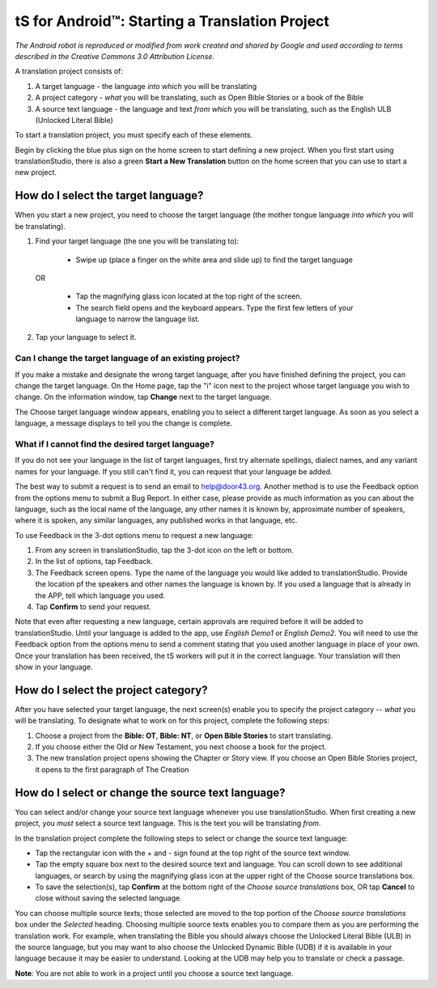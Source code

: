 tS for Android™: Starting a Translation Project
==============================================


.. image:: ../images/tSforAndroid.gif
*The Android robot is reproduced or modified from work created and shared by Google and used according to terms described in the Creative Commons 3.0 Attribution License.*

A translation project consists of:

1. A target language - the language *into which* you will be translating

2. A project category - *what* you will be translating, such as Open Bible Stories or a book of the Bible

3. A source text language - the language and text *from which* you will be translating, such as the English ULB (Unlocked Literal Bible)

To start a translation project, you must specify each of these elements.

Begin by clicking the blue plus sign on the home screen to start defining a new project. When you first start using translationStudio,
there is also a green **Start a New Translation** button on the home screen that you can use to start a new project.



How do I select the target language?
--------------------------------------

When you start a new project, you need to choose the target language (the mother tongue language *into which* you will be translating).

1.	Find your target language (the one you will be translating to):

    *	Swipe up (place a finger on the white area and slide up) to find the target language  

  OR 
  
    *	Tap the magnifying glass icon   located at the top right of the screen. 
 
    * The search field opens and the keyboard appears. Type the first few letters of your language to narrow the language list. 
 
2.	Tap your language to select it. 
    
Can I change the target language of an existing project?
^^^^^^^^^^^^^^^^^^^^^^^^^^^^^^^^^^^^^^^^^^^^^^^^^^^^^^^^^^

If you make a mistake and designate the wrong target language, after you have finished defining the project, you can change the target language.
On the Home page, tap the "i" icon next to the project whose target language you wish to change.
On the information window, tap **Change** next to the target language.
 
The Choose target language window appears, enabling you to select a different target language. As soon as you select a language, a message displays to tell you the change is complete. 

What if I cannot find the desired target language? 
^^^^^^^^^^^^^^^^^^^^^^^^^^^^^^^^^^^^^^^^^^^^^^^^^^^^
If you do not see your language in the list of target languages, first try alternate spellings, dialect names, and any variant names for your language. If you still can't find it, you can request that your language be added.

The best way to submit a request is to send an email to help@door43.org. Another method is to use the Feedback option from the options menu to submit a Bug Report. In either case, please provide as much information as you can about the language, such as the local name of the language, any other names it is known by, approximate number of speakers, where it is spoken, any similar languages, any published works in that language, etc.

To use Feedback in the 3-dot options menu to request a new language:

1.	From any screen in translationStudio, tap the 3-dot icon on the left or bottom.

2.	In the list of options, tap Feedback.

3.	The Feedback screen opens. Type the name of the language you would like added to translationStudio. Provide the location pf the speakers and other names the language is known by. If you used a language that is already in the APP, tell which language you used.

4.	Tap **Confirm** to send your request.
 
Note that even after requesting a new language, certain approvals are required before it will be added to translationStudio. Until your language is added to the app, use *English Demo1* or *English Demo2*. You will need to use the Feedback option from the options menu to send a comment stating that you used another language in place of your own. Once your translation has been received, the tS workers will put it in the correct language. Your translation will then show in your language.

How do I select the project category?
---------------------------------------
After you have selected your target language, the next screen(s) enable you to specify the project category -- *what* you will be translating. To designate what to work on for this project, complete the following steps:

1.	Choose a project from the **Bible: OT**, **Bible: NT**, or **Open Bible Stories** to start translating.

2.	If you choose either the Old or New Testament, you next choose a book for the project.
 
3.	The new translation project opens showing the Chapter or Story view. If you choose an Open Bible Stories project, it opens to the first paragraph of The Creation

How do I select or change the source text language? 
-----------------------------------------------------

You can select and/or change your source text language whenever you use translationStudio. When first creating a new project, you *must* select a source text language. This is the text you will be translating *from*.

In the translation project complete the following steps to select or change the source text language:

* Tap the rectangular icon with the + and - sign  found at the top right of the source text window.
 
* Tap the empty square box next to the desired source text and language. You can scroll down to see additional languages, or search by using the magnifying glass icon at the upper right of the Choose source translations box.

* To save the selection(s), tap **Confirm** at the bottom right of the *Choose source translations* box, OR tap **Cancel** to close without saving the selected language.
 
You can choose multiple source texts; those selected are moved to the top portion of the *Choose source translations* box under the *Selected* heading. Choosing multiple source texts enables you to compare them as you are performing the translation work. For example, when translating the Bible you should always choose the Unlocked Literal Bible (ULB) in the source language, but you may want to also choose the Unlocked Dynamic Bible (UDB) if it is available in your language because it may be easier to understand. Looking at the UDB may help you to translate or check a passage.
 
**Note**: You are not able to work in a project until you choose a source text language.

